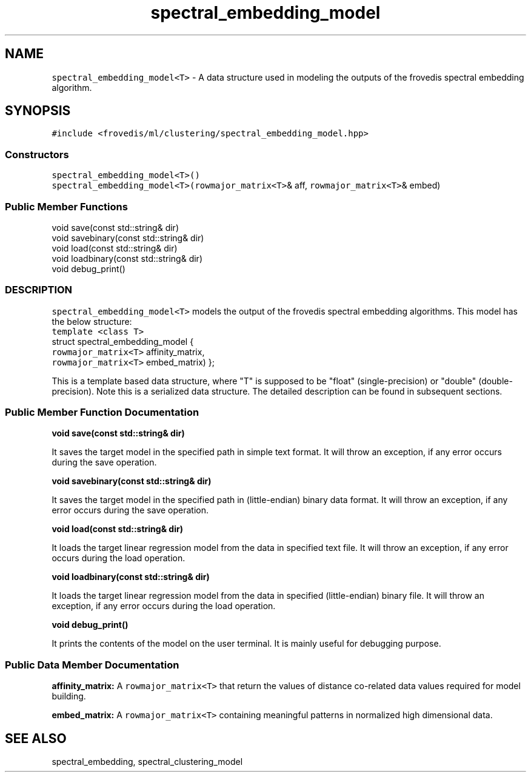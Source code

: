 .TH "spectral_embedding_model" "" "" "" ""
.SH NAME
.PP
\f[C]spectral_embedding_model<T>\f[] \- A data structure used in
modeling the outputs of the frovedis spectral embedding algorithm.
.SH SYNOPSIS
.PP
\f[C]#include\ <frovedis/ml/clustering/spectral_embedding_model.hpp>\f[]
.SS Constructors
.PP
\f[C]spectral_embedding_model<T>()\f[]
.PD 0
.P
.PD
\f[C]spectral_embedding_model<T>(rowmajor_matrix<T>\f[]& aff,
\f[C]rowmajor_matrix<T>\f[]& embed)
.SS Public Member Functions
.PP
void save(const std::string& dir)
.PD 0
.P
.PD
void savebinary(const std::string& dir)
.PD 0
.P
.PD
void load(const std::string& dir)
.PD 0
.P
.PD
void loadbinary(const std::string& dir)
.PD 0
.P
.PD
void debug_print()
.SS DESCRIPTION
.PP
\f[C]spectral_embedding_model<T>\f[] models the output of the frovedis
spectral embedding algorithms.
This model has the below structure:
.PD 0
.P
.PD
\f[C]template\ <class\ T>\f[]
.PD 0
.P
.PD
struct spectral_embedding_model {
.PD 0
.P
.PD
\  \  \  \  \  \  \f[C]rowmajor_matrix<T>\f[] affinity_matrix,
.PD 0
.P
.PD
\  \  \  \  \  \  \f[C]rowmajor_matrix<T>\f[] embed_matrix) };
.PP
This is a template based data structure, where "T" is supposed to be
"float" (single\-precision) or "double" (double\-precision).
Note this is a serialized data structure.
The detailed description can be found in subsequent sections.
.SS Public Member Function Documentation
.PP
\f[B]void save(const std::string& dir)\f[]
.PP
It saves the target model in the specified path in simple text format.
It will throw an exception, if any error occurs during the save
operation.
.PP
\f[B]void savebinary(const std::string& dir)\f[]
.PP
It saves the target model in the specified path in (little\-endian)
binary data format.
It will throw an exception, if any error occurs during the save
operation.
.PP
\f[B]void load(const std::string& dir)\f[]
.PP
It loads the target linear regression model from the data in specified
text file.
It will throw an exception, if any error occurs during the load
operation.
.PP
\f[B]void loadbinary(const std::string& dir)\f[]
.PP
It loads the target linear regression model from the data in specified
(little\-endian) binary file.
It will throw an exception, if any error occurs during the load
operation.
.PP
\f[B]void debug_print()\f[]
.PP
It prints the contents of the model on the user terminal.
It is mainly useful for debugging purpose.
.SS Public Data Member Documentation
.PP
\f[B]affinity_matrix:\f[] A \f[C]rowmajor_matrix<T>\f[] that return the
values of distance co\-related data values required for model building.
.PP
\f[B]embed_matrix:\f[] A \f[C]rowmajor_matrix<T>\f[] containing
meaningful patterns in normalized high dimensional data.
.SH SEE ALSO
.PP
spectral_embedding, spectral_clustering_model
